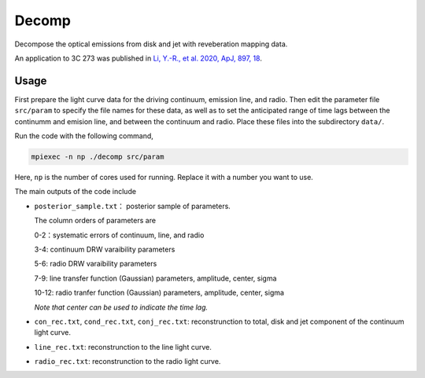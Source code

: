 Decomp
======

Decompose the optical emissions from disk and jet with reveberation mapping data.

An application to 3C 273 was published in 
`Li, Y.-R., et al. 2020, ApJ, 897, 18 <https://ui.adsabs.harvard.edu/abs/2020ApJ...897...18L/abstract>`_.

Usage
-----

First prepare the light curve data for the driving continuum, emission line, and radio.
Then edit the parameter file ``src/param`` to specify the file names for these data, as well as 
to set the anticipated range of time lags between the continumm and emision line, and between the continuum 
and radio.  Place these files into the subdirectory ``data/``.

Run the code with the following command,

.. code-block:: bash

    mpiexec -n np ./decomp src/param

Here, ``np`` is the number of cores used for running. Replace it with a number you want to use. 

The main outputs of the code include

* ``posterior_sample.txt``： posterior sample of parameters. 
  
  The column orders of parameters are

  0-2：systematic errors of continuum, line, and radio

  3-4: continuum DRW varaibility parameters 

  5-6: radio DRW varaibility parameters 

  7-9: line transfer function (Gaussian) parameters, amplitude, center, sigma

  10-12: radio tranfer function (Gaussian) parameters, amplitude, center, sigma

  *Note that center can be used to indicate the time lag.*

* ``con_rec.txt``, ``cond_rec.txt``, ``conj_rec.txt``: reconstrunction to total, disk and jet component
  of the continuum light curve.

* ``line_rec.txt``: reconstrunction to the line light curve.
  
* ``radio_rec.txt``: reconstrunction to the radio light curve.
   